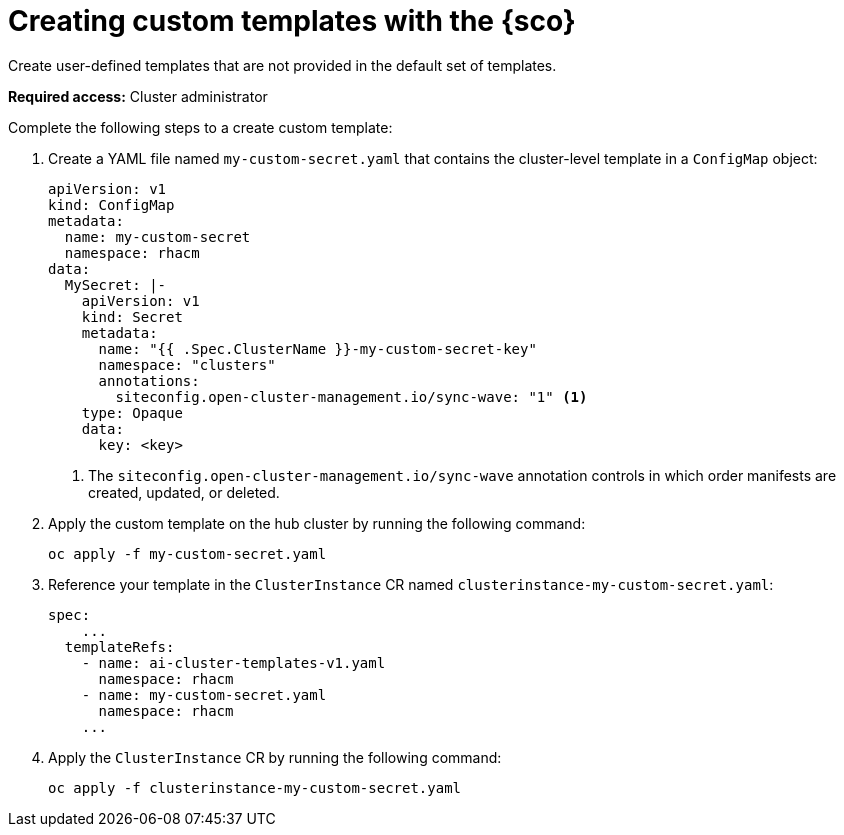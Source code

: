 [#create-custom-templates]
= Creating custom templates with the {sco}

Create user-defined templates that are not provided in the default set of templates.

*Required access:* Cluster administrator

Complete the following steps to a create custom template:

. Create a YAML file named `my-custom-secret.yaml` that contains the cluster-level template in a `ConfigMap` object:

+
[source,yaml]
----
apiVersion: v1
kind: ConfigMap
metadata:
  name: my-custom-secret
  namespace: rhacm
data:
  MySecret: |-
    apiVersion: v1
    kind: Secret
    metadata:
      name: "{{ .Spec.ClusterName }}-my-custom-secret-key"
      namespace: "clusters"
      annotations:
        siteconfig.open-cluster-management.io/sync-wave: "1" <1>
    type: Opaque
    data:
      key: <key>
----
<1> The `siteconfig.open-cluster-management.io/sync-wave` annotation controls in which order manifests are created, updated, or deleted.

. Apply the custom template on the hub cluster by running the following command:

+
[source,terminal]
----
oc apply -f my-custom-secret.yaml
----

. Reference your template in the `ClusterInstance` CR named `clusterinstance-my-custom-secret.yaml`:

+
[source,yaml]
----
spec:
    ...
  templateRefs:
    - name: ai-cluster-templates-v1.yaml
      namespace: rhacm
    - name: my-custom-secret.yaml
      namespace: rhacm
    ...
----

. Apply the `ClusterInstance` CR by running the following command:

+
[source,terminal]
----
oc apply -f clusterinstance-my-custom-secret.yaml
----
